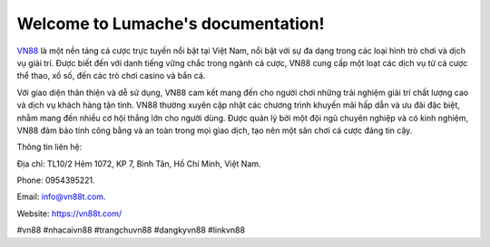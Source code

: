 Welcome to Lumache's documentation!
===================================

`VN88 <https://vn88t.com/>`_ là một nền tảng cá cược trực tuyến nổi bật tại Việt Nam, nổi bật với sự đa dạng trong các loại hình trò chơi và dịch vụ giải trí. Được biết đến với danh tiếng vững chắc trong ngành cá cược, VN88 cung cấp một loạt các dịch vụ từ cá cược thể thao, xổ số, đến các trò chơi casino và bắn cá.

Với giao diện thân thiện và dễ sử dụng, VN88 cam kết mang đến cho người chơi những trải nghiệm giải trí chất lượng cao và dịch vụ khách hàng tận tình. VN88 thường xuyên cập nhật các chương trình khuyến mãi hấp dẫn và ưu đãi đặc biệt, nhằm mang đến nhiều cơ hội thắng lớn cho người dùng. Được quản lý bởi một đội ngũ chuyên nghiệp và có kinh nghiệm, VN88 đảm bảo tính công bằng và an toàn trong mọi giao dịch, tạo nên một sân chơi cá cược đáng tin cậy.

Thông tin liên hệ: 

Địa chỉ: TL10/2 Hẻm 1072, KP 7, Bình Tân, Hồ Chí Minh, Việt Nam. 

Phone: 0954395221. 

Email: info@vn88t.com. 

Website: https://vn88t.com/

#vn88 #nhacaivn88 #trangchuvn88 #dangkyvn88 #linkvn88

